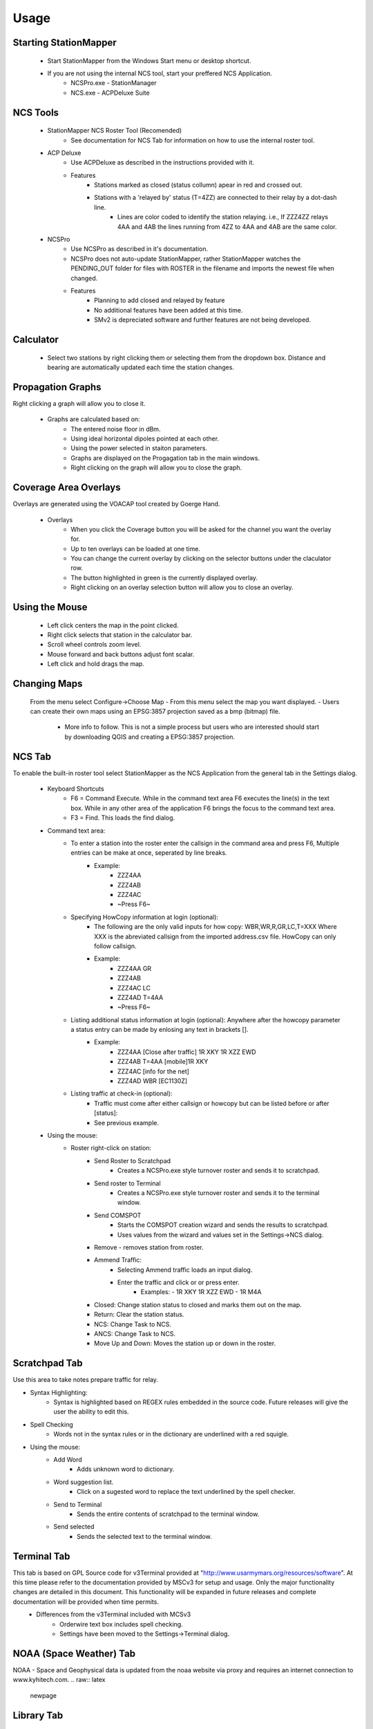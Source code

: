 ========
Usage
========

Starting StationMapper
--------

 - Start StationMapper from the Windows Start menu or desktop shortcut.
 - If you are not using the internal NCS tool, start your preffered NCS Application.
		- NCSPro.exe - StationManager
		- NCS.exe - ACPDeluxe Suite

NCS Tools
--------
 - StationMapper NCS Roster Tool (Recomended)
 	- See documentation for NCS Tab for information on how to use the internal roster tool.
 - ACP Deluxe
	- Use ACPDeluxe as described in the instructions provided with it.
	- Features
 		- Stations marked as closed (status collumn) apear in red and crossed out.
		- Stations with a 'relayed by' status (T=4ZZ) are connected to their relay by a dot-dash line.
			- Lines are color coded to identify the station relaying. i.e., If ZZZ4ZZ relays 4AA and 4AB the lines running from 4ZZ to 4AA and 4AB are the same color.
 - NCSPro
	- Use NCSPro as described in it's documentation.
	- NCSPro does not auto-update StationMapper, rather StationMapper watches the PENDING_OUT folder for files with ROSTER in the filename and imports the newest file when changed.
	- Features
		- Planning to add closed and relayed by feature
		- No additional features have been added at this time.
		- SMv2 is depreciated software and further features are not being developed.

Calculator
--------
        - Select two stations by right clicking them or selecting them from the dropdown box.  Distance and bearing are automatically updated each time the station changes.

.. raw:: latex

    \newpage
Propagation Graphs
--------

.. image:: ../images/SMapper_v_6_PropagationTab.png
   :width: 604
Right clicking a graph will allow you to close it.

 - Graphs are calculated based on:
        - The entered noise floor in dBm.
        - Using ideal horizontal dipoles pointed at each other.
        - Using the power selected in staiton parameters.
        - Graphs are displayed on the Progagation tab in the main windows.
        - Right clicking on the graph will allow you to close the graph.

.. raw:: latex

    \newpage
Coverage Area Overlays
--------

.. image:: ../images/SMapper_v_6_Coverage.png
   :width: 604
Overlays are generated using the VOACAP tool created by Goerge Hand.

 - Overlays
        - When you click the Coverage button you will be asked for the channel you want the overlay for.
        - Up to ten overlays can be loaded at one time.
        - You can change the current overlay by clicking on the selector buttons under the claculator row.
        - The button highlighted in green is the currently displayed overlay.
        - Right clicking on an overlay selection button will allow you to close an overlay.

Using the Mouse
--------
	- Left click centers the map in the point clicked.
	- Right click selects that station in the calculator bar.
	- Scroll wheel controls zoom level.
	- Mouse forward and back buttons adjust font scalar.
	- Left click and hold drags the map.

Changing Maps
--------
	From the menu select Configure->Choose Map
	- From this menu select the map you want displayed.
	- Users can create their own maps using an EPSG:3857 projection saved as a bmp (bitmap) file.
		- More info to follow.  This is not a simple process but users who are interested should start by downloading QGIS and creating a EPSG:3857 projection.

.. raw:: latex

    \newpage
NCS Tab
--------

.. image:: ../images/SMapper_v6_NCS_Tab.PNG
   :width: 604

To enable the built-in roster tool select StationMapper as the NCS Application from the general tab in the Settings dialog.

 - Keyboard Shortcuts
        - F6 = Command Execute.  While in the command text area F6 executes the line(s) in the text box.  While in any other area of the application F6 brings the focus to the command text area.
        - F3 = Find.  This loads the find dialog.

 - Command text area:
        - To enter a station into the roster enter the callsign in the command area and press F6, Multiple entries can be make at once, seperated by line breaks.
                - Example:
                        - ZZZ4AA
                        - ZZZ4AB
                        - ZZZ4AC
                        - ~Press F6~
        - Specifying HowCopy information at login (optional):
                - The following are the only valid inputs for how copy: WBR,WR,R,GR,LC,T=XXX Where XXX is the abreviated callsign from the imported address.csv file.  HowCopy can only follow callsign.
                - Example:
                        - ZZZ4AA GR
                        - ZZZ4AB
                        - ZZZ4AC LC
                        - ZZZ4AD T=4AA
                        - ~Press F6~
        - Listing additional status information at login (optional): Anywhere after the howcopy parameter a status entry can be made by enlosing any text in brackets [].
                - Example:
                        - ZZZ4AA [Close after traffic] 1R XKY 1R XZZ EWD
                        - ZZZ4AB T=4AA [mobile]1R XKY
                        - ZZZ4AC [info for the net]
                        - ZZZ4AD WBR [EC1130Z]
        - Listing traffic at check-in (optional):
                - Traffic must come after either callsign or howcopy but can be listed before or after [status]:
                - See previous example.

 - Using the mouse:
        - Roster right-click on station:
        	- Send Roster to Scratchpad
        		- Creates a NCSPro.exe style turnover roster and sends it to scratchpad.
        	- Send roster to Terminal
			- Creates a NCSPro.exe style turnover roster and sends it to the terminal window.
		- Send COMSPOT
			- Starts the COMSPOT creation wizard and sends the results to scratchpad.
			- Uses values from the wizard and values set in the Settings->NCS dialog.
        	- Remove - removes station from roster.
	        - Ammend Traffic:
        	        - Selecting Ammend traffic loads an input dialog.
	                - Enter the traffic and click or or press enter.
	                        - Examples:
	                          - 1R XKY 1R XZZ EWD
	                          - 1R M4A
	        - Closed: Change station status to closed and marks them out on the map.
	        - Return: Clear the station status.
	        - NCS: Change Task to NCS.
	        - ANCS: Change Task to NCS.
	        - Move Up and Down: Moves the station up or down in the roster.
.. raw:: latex

    \newpage
Scratchpad Tab
--------

.. image:: ../images/SMapper_v6_Scratchpad_Tab_COMSPOT.PNG
   :width: 604

Use this area to take notes prepare traffic for relay.

- Syntax Highlighting:
	- Syntax is highlighted based on REGEX rules embedded in the source code.  Future releases will give the user the ability to edit this.
- Spell Checking
	- Words not in the syntax rules or in the dictionary are underlined with a red squigle.
- Using the mouse:
	- Add Word
		- Adds unknown word to dictionary.
	- Word suggestion list.
		- Click on a sugested word to replace the text underlined by the spell checker.
	- Send to Terminal
		- Sends the entire contents of scratchpad to the terminal window.
	- Send selected
		- Sends the selected text to the terminal window.
.. raw:: latex

    \newpage
Terminal Tab
--------

.. image:: ../images/SMapper_v5_Terminal_Tab.PNG
   :width: 604

This tab is based on GPL Source code for v3Terminal provided at "http://www.usarmymars.org/resources/software".  At this time please refer to the documentation provided by MSCv3 for setup and usage.  Only the major functionality changes are detailed in this document.  This functionality will be expanded in future releases and complete documentation will be provided when time permits.
 - Differences from the v3Terminal included with MCSv3
	- Orderwire text box includes spell checking.
	- Settings have been moved to the Settings->Terminal dialog.
.. raw:: latex

    \newpage
NOAA (Space Weather) Tab
--------

.. image:: ../images/SMapper_v_6_NOAATab.PNG
   :width: 604

NOAA - Space and Geophysical data is updated from the noaa website via proxy and requires an internet connection to www.kyhitech.com.
.. raw:: latex

    \newpage
Library Tab
--------

.. image:: ../images/SMapper_v_6_LibraryTab.PNG
   :width: 604

These documents are updated from the server based on the service codes entered in the general settings tab.

- Service Codes:
	- Service codes are used by MARS Staff members to publish document libraries such as schedules and netplans that my need regular updating.  StationMaller-Library offers a single point for collection authors and stations to keep documentation current.
- Upload file feature:
	- Currently in the debug menu.  MARS staff may use the upload feature to push documents to the server for processing.
- Passcode protection:
	- MARS staff may request sensitive libraries be passcode protected.  Single key symetric encryption is performed using gpg4win.